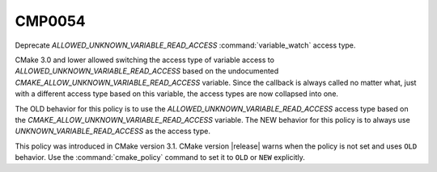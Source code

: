 CMP0054
-------

Deprecate `ALLOWED_UNKNOWN_VARIABLE_READ_ACCESS` :command:`variable_watch`
access type.

CMake 3.0 and lower allowed switching the access type of variable access to
`ALLOWED_UNKNOWN_VARIABLE_READ_ACCESS` based on the undocumented
`CMAKE_ALLOW_UNKNOWN_VARIABLE_READ_ACCESS` variable. Since the callback is
always called no matter what, just with a different access type based on this
variable, the access types are now collapsed into one.

The OLD behavior for this policy is to use the
`ALLOWED_UNKNOWN_VARIABLE_READ_ACCESS` access type based on the
`CMAKE_ALLOW_UNKNOWN_VARIABLE_READ_ACCESS` variable. The NEW behavior for this
policy is to always use `UNKNOWN_VARIABLE_READ_ACCESS` as the access type.

This policy was introduced in CMake version 3.1.
CMake version |release| warns when the policy is not set and uses
``OLD`` behavior.  Use the :command:`cmake_policy` command to set it
to ``OLD`` or ``NEW`` explicitly.
